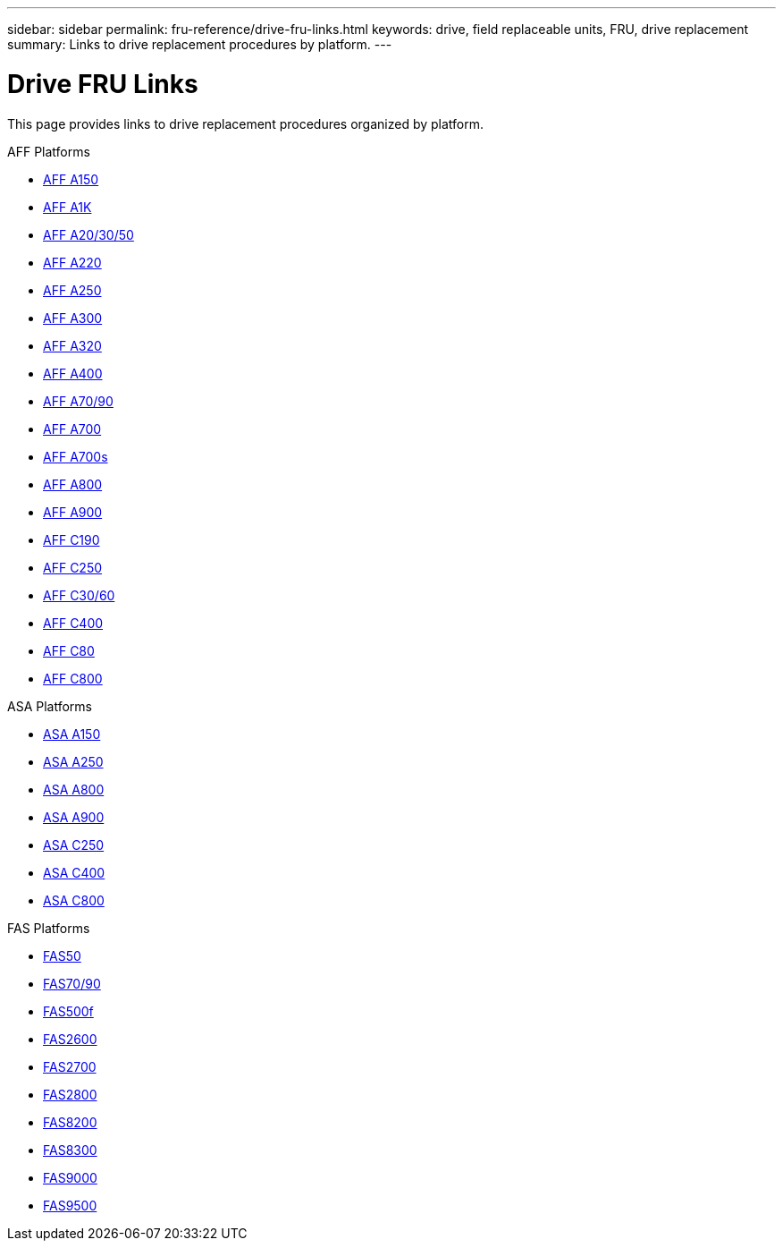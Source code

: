 ---
sidebar: sidebar
permalink: fru-reference/drive-fru-links.html
keywords: drive, field replaceable units, FRU, drive replacement
summary: Links to drive replacement procedures by platform.
---

= Drive FRU Links

[.lead]
This page provides links to drive replacement procedures organized by platform.

[role="tabbed-block"]
====
.AFF Platforms
--
* link:../a150/drive-replace.html[AFF A150^]
* link:../a1k/drive-replace.html[AFF A1K^]
* link:../a20-30-50/drive-replace.html[AFF A20/30/50^]
* link:../a220/drive-replace.html[AFF A220^]
* link:../a250/drive-replace.html[AFF A250^]
* link:../a300/drive-replace.html[AFF A300^]
* link:../a320/drive-replace.html[AFF A320^]
* link:../a400/drive-replace.html[AFF A400^]
* link:../a70-90/drive-replace.html[AFF A70/90^]
* link:../a700/drive-replace.html[AFF A700^]
* link:../a700s/drive-replace.html[AFF A700s^]
* link:../a800/drive-replace.html[AFF A800^]
* link:../a900/drive-replace.html[AFF A900^]
* link:../c190/drive-replace.html[AFF C190^]
* link:../c250/drive-replace.html[AFF C250^]
* link:../c30-60/drive-replace.html[AFF C30/60^]
* link:../c400/drive-replace.html[AFF C400^]
* link:../c80/drive-replace.html[AFF C80^]
* link:../c800/drive-replace.html[AFF C800^]
--

.ASA Platforms
--
* link:../asa150/drive-replace.html[ASA A150^]
* link:../asa250/drive-replace.html[ASA A250^]
* link:../asa800/drive-replace.html[ASA A800^]
* link:../asa900/drive-replace.html[ASA A900^]
* link:../asa-c250/drive-replace.html[ASA C250^]
* link:../asa-c400/drive-replace.html[ASA C400^]
* link:../asa-c800/drive-replace.html[ASA C800^]
--

.FAS Platforms
--
* link:../fas50/drive-replace.html[FAS50^]
* link:../fas-70-90/drive-replace.html[FAS70/90^]
* link:../fas500f/drive-replace.html[FAS500f^]
* link:../fas2600/drive-replace.html[FAS2600^]
* link:../fas2700/drive-replace.html[FAS2700^]
* link:../fas2800/drive-replace.html[FAS2800^]
* link:../fas8200/drive-replace.html[FAS8200^]
* link:../fas8300/drive-replace.html[FAS8300^]
* link:../fas9000/drive-replace.html[FAS9000^]
* link:../fas9500/drive-replace.html[FAS9500^]
--
====